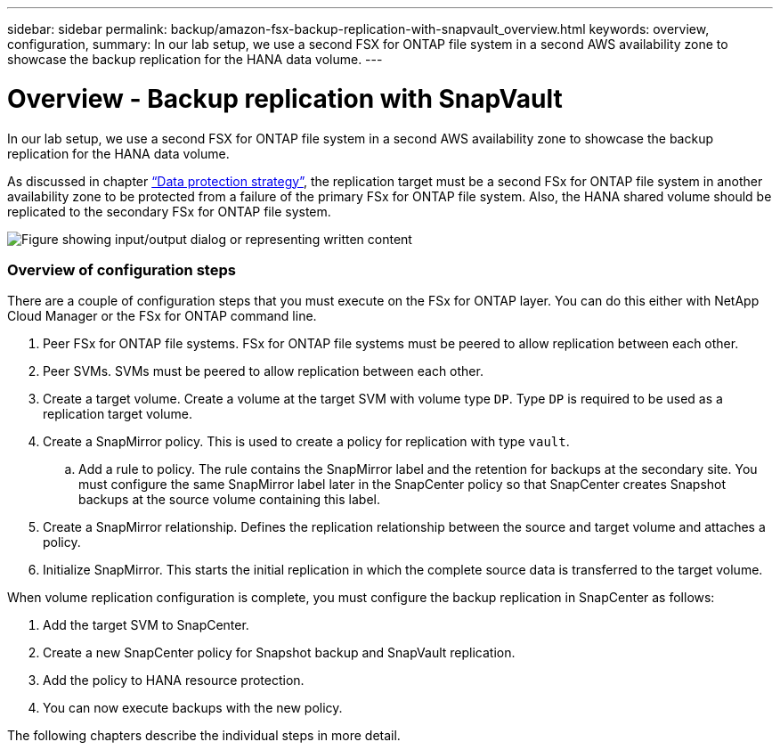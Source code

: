 ---
sidebar: sidebar
permalink: backup/amazon-fsx-backup-replication-with-snapvault_overview.html
keywords: overview, configuration,
summary: In our lab setup, we use a second FSX for ONTAP file system in a second AWS availability zone to showcase the backup replication for the HANA data volume.
---

= Overview - Backup replication with SnapVault
:hardbreaks:
:nofooter:
:icons: font
:linkattrs:
:imagesdir: ../media/

//
// This file was created with NDAC Version 2.0 (August 17, 2020)
//
// 2022-05-13 09:40:18.331286
//

[.lead]
In our lab setup, we use a second FSX for ONTAP file system in a second AWS availability zone to showcase the backup replication for the HANA data volume.

As discussed in chapter link:amazon-fsx-snapcenter-architecture.html#data-protection-strategy[“Data protection strategy”], the replication target must be a second FSx for ONTAP file system in another availability zone to be protected from a failure of the primary FSx for ONTAP file system. Also, the HANA shared volume should be replicated to the secondary FSx for ONTAP file system.

image:amazon-fsx-image8.png["Figure showing input/output dialog or representing written content"]

=== Overview of configuration steps

There are a couple of configuration steps that you must execute on the FSx for ONTAP layer. You can do this either with NetApp Cloud Manager or the FSx for ONTAP command line.

. Peer FSx for ONTAP file systems. FSx for ONTAP file systems must be peered to allow replication between each other.
. Peer SVMs. SVMs must be peered to allow replication between each other.
. Create a target volume. Create a volume at the target SVM with volume type `DP`. Type `DP` is required to be used as a replication target volume.
. Create a SnapMirror policy. This is used to create a policy for replication with type `vault`.
.. Add a rule to policy. The rule contains the SnapMirror label and the retention for backups at the secondary site. You must configure the same SnapMirror label later in the SnapCenter policy so that SnapCenter creates Snapshot backups at the source volume containing this label.
. Create a SnapMirror relationship. Defines the replication relationship between the source and target volume and attaches a policy.
. Initialize SnapMirror. This starts the initial replication in which the complete source data is transferred to the target volume.

When volume replication configuration is complete, you must configure the backup replication in SnapCenter as follows:

. Add the target SVM to SnapCenter.
. Create a new SnapCenter policy for Snapshot backup and SnapVault replication.
. Add the policy to HANA resource protection.
. You can now execute backups with the new policy.

The following chapters describe the individual steps in more detail.


